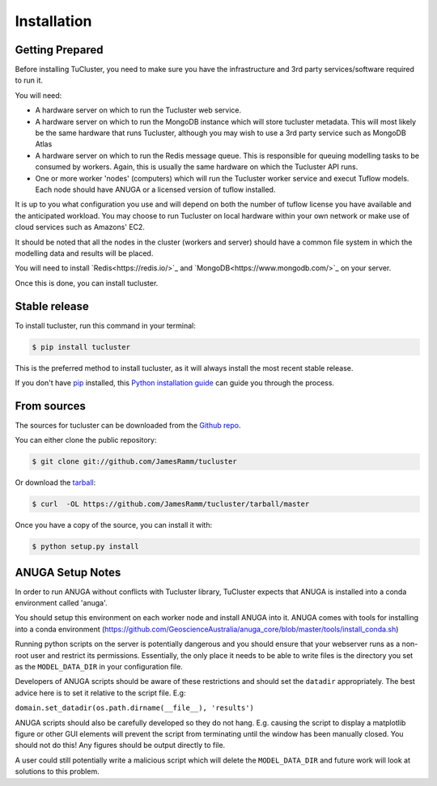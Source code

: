 .. highlight:: shell

============
Installation
============

Getting Prepared
----------------
Before installing TuCluster, you need to make sure you have the infrastructure and 3rd party
services/software required to run it.

You will need:

- A hardware server on which to run the Tucluster web service.
- A hardware server on which to run the MongoDB instance which will store tucluster metadata. This will most likely be the same hardware that runs Tucluster, although you may wish to use a 3rd party service such as MongoDB Atlas
- A hardware server on which to run the Redis message queue. This is responsible for queuing modelling tasks to be consumed by workers. Again, this is usually the same hardware on which the Tucluster API runs.
- One or more worker 'nodes' (computers) which will run the Tucluster worker service and execut Tuflow models. Each node should have ANUGA or a licensed version of tuflow installed.

It is up to you what configuration you use and will depend on both the number of tuflow license you have available and the anticipated workload.
You may choose to run Tucluster on local hardware within your own network or make use of cloud services such as Amazons' EC2.

It should be noted that all the nodes in the cluster (workers and server) should have a common file system in which the modelling data and results will be placed.

You will need to install `Redis<https://redis.io/>`_ and `MongoDB<https://www.mongodb.com/>`_ on your server.

Once this is done, you can install tucluster.

Stable release
--------------

To install tucluster, run this command in your terminal:

.. code-block:: console

    $ pip install tucluster

This is the preferred method to install tucluster, as it will always install the most recent stable release.

If you don't have `pip`_ installed, this `Python installation guide`_ can guide
you through the process.

.. _pip: https://pip.pypa.io
.. _Python installation guide: http://docs.python-guide.org/en/latest/starting/installation/


From sources
------------

The sources for tucluster can be downloaded from the `Github repo`_.

You can either clone the public repository:

.. code-block:: console

    $ git clone git://github.com/JamesRamm/tucluster

Or download the `tarball`_:

.. code-block:: console

    $ curl  -OL https://github.com/JamesRamm/tucluster/tarball/master

Once you have a copy of the source, you can install it with:

.. code-block:: console

    $ python setup.py install


.. _Github repo: https://github.com/JamesRamm/tucluster
.. _tarball: https://github.com/JamesRamm/tucluster/tarball/master

ANUGA Setup Notes
-----------------

In order to run ANUGA without conflicts with Tucluster library, TuCluster expects that
ANUGA is installed into a conda environment called 'anuga'.

You should setup this environment on each worker node and install ANUGA into it.
ANUGA comes with tools for installing into a conda environment (https://github.com/GeoscienceAustralia/anuga_core/blob/master/tools/install_conda.sh)

Running python scripts on the server is potentially dangerous and you should ensure that your webserver
runs as a non-root user and restrict its permissions. Essentially, the only place it needs to be able to write files
is the directory you set as the ``MODEL_DATA_DIR`` in your configuration file.

Developers of ANUGA scripts should be aware of these restrictions and should set the ``datadir`` appropriately.
The best advice here is to set it relative to the script file. E.g:

``domain.set_datadir(os.path.dirname(__file__), 'results')``

ANUGA scripts should also be carefully developed so they do not hang. E.g. causing the script to display a
matplotlib figure or other GUI elements will prevent the script from terminating until the window has been manually closed.
You should not do this! Any figures should be output directly to file.

A user could still potentially write a malicious script which will delete the ``MODEL_DATA_DIR`` and future work
will look at solutions to this problem.

